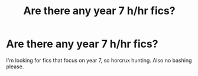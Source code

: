#+TITLE: Are there any year 7 h/hr fics?

* Are there any year 7 h/hr fics?
:PROPERTIES:
:Author: mooncheese95
:Score: 5
:DateUnix: 1622043134.0
:DateShort: 2021-May-26
:FlairText: Request
:END:
I'm looking for fics that focus on year 7, so horcrux hunting. Also no bashing please.

